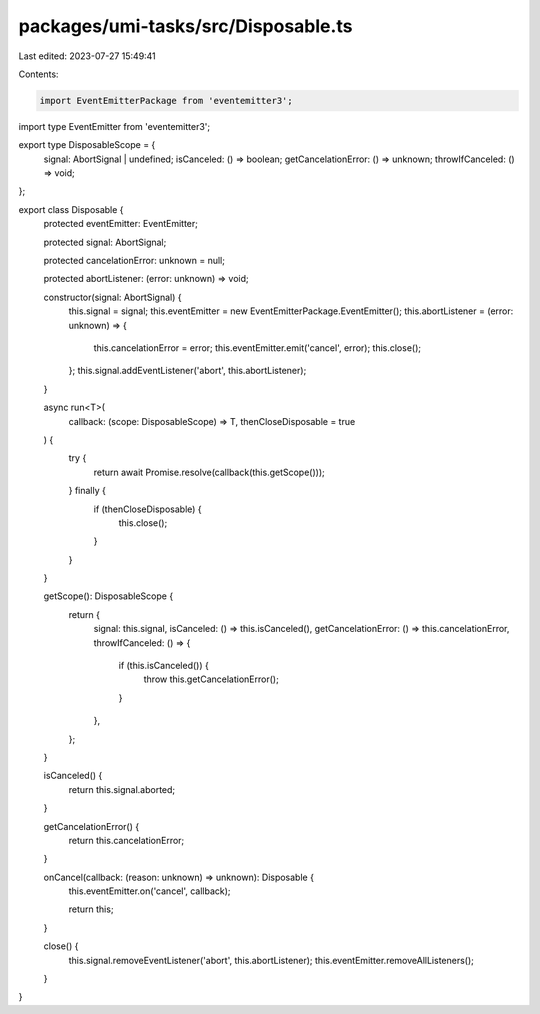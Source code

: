 packages/umi-tasks/src/Disposable.ts
====================================

Last edited: 2023-07-27 15:49:41

Contents:

.. code-block:: ts

    import EventEmitterPackage from 'eventemitter3';
import type EventEmitter from 'eventemitter3';

export type DisposableScope = {
  signal: AbortSignal | undefined;
  isCanceled: () => boolean;
  getCancelationError: () => unknown;
  throwIfCanceled: () => void;
};

export class Disposable {
  protected eventEmitter: EventEmitter;

  protected signal: AbortSignal;

  protected cancelationError: unknown = null;

  protected abortListener: (error: unknown) => void;

  constructor(signal: AbortSignal) {
    this.signal = signal;
    this.eventEmitter = new EventEmitterPackage.EventEmitter();
    this.abortListener = (error: unknown) => {
      this.cancelationError = error;
      this.eventEmitter.emit('cancel', error);
      this.close();
    };
    this.signal.addEventListener('abort', this.abortListener);
  }

  async run<T>(
    callback: (scope: DisposableScope) => T,
    thenCloseDisposable = true
  ) {
    try {
      return await Promise.resolve(callback(this.getScope()));
    } finally {
      if (thenCloseDisposable) {
        this.close();
      }
    }
  }

  getScope(): DisposableScope {
    return {
      signal: this.signal,
      isCanceled: () => this.isCanceled(),
      getCancelationError: () => this.cancelationError,
      throwIfCanceled: () => {
        if (this.isCanceled()) {
          throw this.getCancelationError();
        }
      },
    };
  }

  isCanceled() {
    return this.signal.aborted;
  }

  getCancelationError() {
    return this.cancelationError;
  }

  onCancel(callback: (reason: unknown) => unknown): Disposable {
    this.eventEmitter.on('cancel', callback);

    return this;
  }

  close() {
    this.signal.removeEventListener('abort', this.abortListener);
    this.eventEmitter.removeAllListeners();
  }
}


